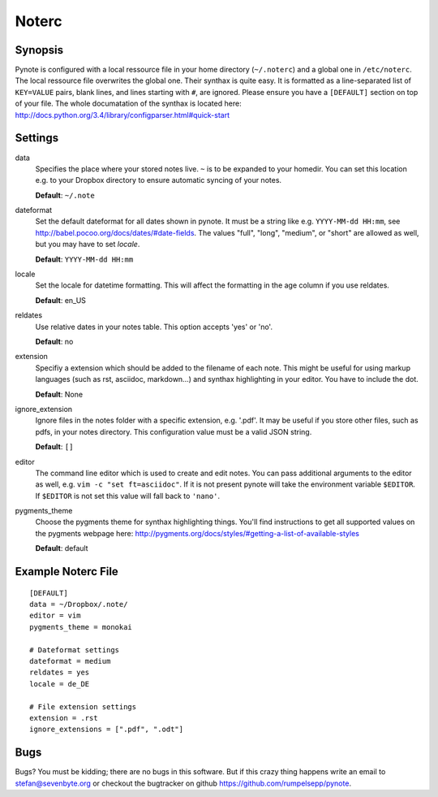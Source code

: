 Noterc
======

Synopsis
--------

Pynote is configured with a local ressource file in your home directory
(``~/.noterc``) and a global one in ``/etc/noterc``. The local ressource file
overwrites the global one. Their synthax is quite easy. It is formatted as a
line-separated list of ``KEY=VALUE`` pairs, blank lines, and lines starting
with ``#``, are ignored.  Please ensure you have a ``[DEFAULT]`` section on top
of your file. The whole documatation of the synthax is located here:
http://docs.python.org/3.4/library/configparser.html#quick-start



Settings
--------

data
    Specifies the place where your stored notes live. ``~`` is to be
    expanded to your homedir. You can set this location e.g. to your
    Dropbox directory to ensure automatic syncing of your notes.

    **Default**: ``~/.note``

dateformat
    Set the default dateformat for all dates shown in pynote.
    It must be a string like e.g. ``YYYY-MM-dd HH:mm``, see
    http://babel.pocoo.org/docs/dates/#date-fields.
    The values "full", "long", "medium", or "short" are allowed as well,
    but you may have to set *locale*.

    **Default**: ``YYYY-MM-dd HH:mm``

locale
    Set the locale for datetime formatting. This will affect the formatting in
    the age column if you use reldates.

    **Default**: en_US

reldates
    Use relative dates in your notes table. This option accepts 'yes' or 'no'.

    **Default**: no

extension
    Specifiy a extension which should be added to the filename of each note.
    This might be useful for using markup languages (such as rst, asciidoc,
    markdown...) and synthax highlighting in your editor. You have to include
    the dot.

    **Default**: None

ignore_extension
    Ignore files in the notes folder with a specific extension, e.g. '.pdf'.
    It may be useful if you store other files, such as pdfs, in your
    notes directory. This configuration value must be a valid JSON string.

    **Default**: ``[]``

editor
    The command line editor which is used to create and edit notes.
    You can pass additional arguments to the editor as well, e.g.
    ``vim -c "set ft=asciidoc"``. If it is not present pynote will take
    the environment variable ``$EDITOR``. If ``$EDITOR`` is not set this
    value will fall back to ``'nano'``.

pygments_theme
    Choose the pygments theme for synthax highlighting things. You'll find
    instructions to get all supported values on the pygments webpage here:
    http://pygments.org/docs/styles/#getting-a-list-of-available-styles

    **Default**: default


Example Noterc File
-------------------

::

    [DEFAULT]
    data = ~/Dropbox/.note/
    editor = vim
    pygments_theme = monokai

    # Dateformat settings
    dateformat = medium
    reldates = yes
    locale = de_DE

    # File extension settings
    extension = .rst
    ignore_extensions = [".pdf", ".odt"]


Bugs
----

Bugs? You must be kidding; there are no bugs in this software. But if
this crazy thing happens write an email to stefan@sevenbyte.org or checkout
the bugtracker on github https://github.com/rumpelsepp/pynote.
